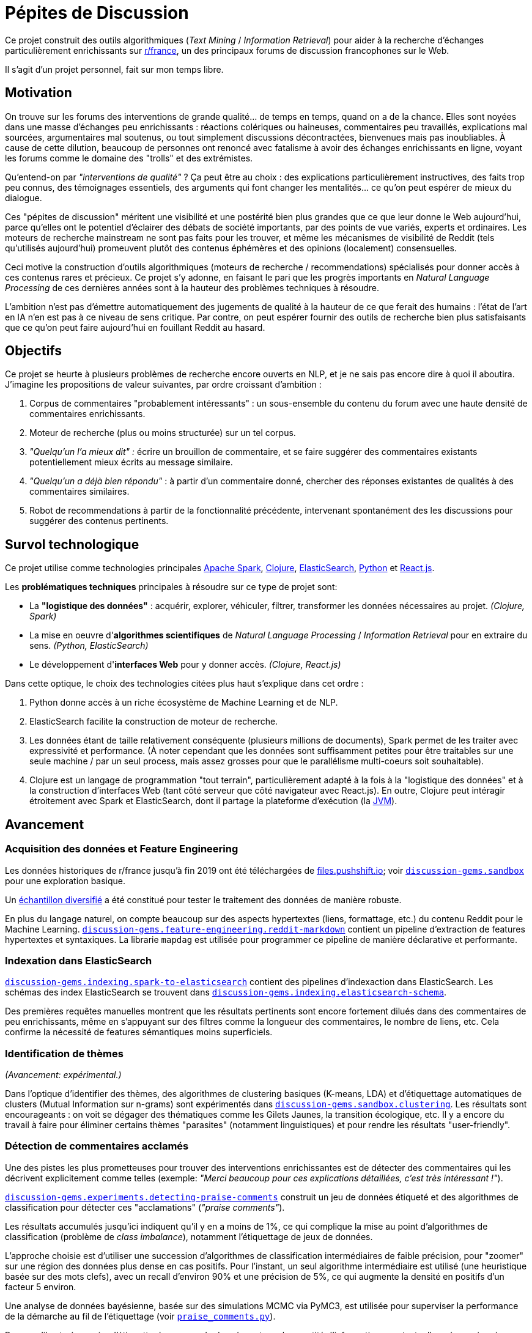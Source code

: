 = Pépites de Discussion

Ce projet construit des outils algorithmiques (_Text Mining_ / _Information Retrieval_) pour aider à la recherche d'échanges particulièrement enrichissants sur https://www.reddit.com/r/france[r/france], un des principaux forums de discussion francophones sur le Web.

Il s'agit d'un projet personnel, fait sur mon temps libre.


== Motivation

On trouve sur les forums des interventions de grande qualité... de temps en temps, quand on a de la chance. Elles sont noyées dans une masse d'échanges peu enrichissants : réactions colériques ou haineuses, commentaires peu travaillés, explications mal sourcées, argumentaires mal soutenus, ou tout simplement discussions décontractées, bienvenues mais pas inoubliables. À cause de cette dilution, beaucoup de personnes ont renoncé avec fatalisme à avoir des échanges enrichissants en ligne, voyant les forums comme le domaine des "trolls" et des extrémistes.

Qu'entend-on par _"interventions de qualité"_ ? Ça peut être au choix : des explications particulièrement instructives, des faits trop peu connus, des témoignages essentiels, des arguments qui font changer les mentalités... ce qu'on peut espérer de mieux du dialogue.

Ces "pépites de discussion" méritent une visibilité et une postérité bien plus grandes que ce que leur donne le Web aujourd'hui, parce qu'elles ont le potentiel d'éclairer des débats de société importants, par des points de vue variés, experts et ordinaires. Les moteurs de recherche mainstream ne sont pas faits pour les trouver, et même les mécanismes de visibilité de Reddit (tels qu'utilisés aujourd'hui) promeuvent plutôt des contenus éphémères et des opinions (localement) consensuelles.

Ceci motive la construction d'outils algorithmiques (moteurs de recherche / recommendations) spécialisés pour donner accès à ces contenus rares et précieux. Ce projet s'y adonne, en faisant le pari que les progrès importants en _Natural Language Processing_ de ces dernières années sont à la hauteur des problèmes techniques à résoudre.

L'ambition n'est pas d'émettre automatiquement des jugements de qualité à la hauteur de ce que ferait des humains : l'état de l'art en IA n'en est pas à ce niveau de sens critique. Par contre, on peut espérer fournir des outils de recherche bien plus satisfaisants que ce qu'on peut faire aujourd'hui en fouillant Reddit au hasard.


== Objectifs

Ce projet se heurte à plusieurs problèmes de recherche encore ouverts en NLP, et je ne sais pas encore dire à quoi il aboutira. J'imagine les propositions de valeur suivantes, par ordre croissant d'ambition :

. Corpus de commentaires "probablement intéressants" : un sous-ensemble du contenu du forum avec une haute densité de commentaires enrichissants.
. Moteur de recherche (plus ou moins structurée) sur un tel corpus.
. _"Quelqu'un l'a mieux dit" :_ écrire un brouillon de commentaire, et se faire suggérer des commentaires existants potentiellement mieux écrits au message similaire.
. _"Quelqu'un a déjà bien répondu"_ : à partir d'un commentaire donné, chercher des réponses existantes de qualités à des commentaires similaires.
. Robot de recommendations à partir de la fonctionnalité précédente, intervenant spontanément des les discussions pour suggérer des contenus pertinents.


== Survol technologique

Ce projet utilise comme technologies principales https://spark.apache.org/[Apache Spark], https://clojure.org/[Clojure], https://www.elastic.co/fr/elasticsearch/[ElasticSearch], https://www.elastic.co/fr/elasticsearch/[Python] et https://reactjs.org/[React.js].

Les *problématiques techniques* principales à résoudre sur ce type de projet sont:

- La *"logistique des données"* : acquérir, explorer, véhiculer, filtrer, transformer les données nécessaires au projet. _(Clojure, Spark)_
- La mise en oeuvre d'**algorithmes scientifiques** de _Natural Language Processing_ / _Information Retrieval_ pour en extraire du sens. _(Python, ElasticSearch)_
- Le développement d'**interfaces Web** pour y donner accès. _(Clojure, React.js)_

Dans cette optique, le choix des technologies citées plus haut s'explique dans cet ordre :

. Python donne accès à un riche écosystème de Machine Learning et de NLP.
. ElasticSearch facilite la construction de moteur de recherche.
. Les données étant de taille relativement conséquente (plusieurs millions de documents), Spark permet de les traiter avec expressivité et performance. (À noter cependant que les données sont suffisamment petites pour être traitables sur une seule machine / par un seul process, mais assez grosses pour que le parallélisme multi-coeurs soit souhaitable).
. Clojure est un langage de programmation "tout terrain", particulièrement adapté à la fois à la "logistique des données" et à la construction d'interfaces Web (tant côté serveur que côté navigateur avec React.js). En outre, Clojure peut intéragir étroitement avec Spark et ElasticSearch, dont il partage la plateforme d'exécution (la https://en.wikipedia.org/wiki/Java_virtual_machine[JVM]).



== Avancement


=== Acquisition des données et Feature Engineering

Les données historiques de r/france jusqu'à fin 2019 ont été téléchargées de https://files.pushshift.io[files.pushshift.io]; voir xref:./clj/discussion_gems/sandbox.clj[`discussion-gems.sandbox`] pour une exploration basique.

Un https://vvvvalvalval.github.io/posts/2019-09-13-diversified-sampling-mining-large-datasets-for-special-cases.html[échantillon diversifié] a été constitué pour tester le traitement des données de manière robuste.

En plus du langage naturel, on compte beaucoup sur des aspects hypertextes (liens, formattage, etc.) du contenu Reddit pour le Machine Learning. xref:./clj/discussion_gems/feature_engineering/reddit_markdown.clj[`discussion-gems.feature-engineering.reddit-markdown`] contient un pipeline d'extraction de features hypertextes et syntaxiques. La librarie `mapdag` est utilisée pour programmer ce pipeline de manière déclarative et performante.


=== Indexation dans ElasticSearch

xref:./clj/discussion_gems/indexing/spark_to_elasticsearch.clj[`discussion-gems.indexing.spark-to-elasticsearch`] contient des pipelines d'indexaction dans ElasticSearch. Les schémas des index ElasticSearch se trouvent dans xref:./clj//Users/val/projects/discussion-gems/discussion-gems/clj/discussion_gems/indexing/elasticsearch_schema.clj[`discussion-gems.indexing.elasticsearch-schema`].

Des premières requêtes manuelles montrent que les résultats pertinents sont encore fortement dilués dans des commentaires de peu enrichissants, même en s'appuyant sur des filtres comme la longueur des commentaires, le nombre de liens, etc. Cela confirme la nécessité de features sémantiques moins superficiels.


=== Identification de thèmes

_(Avancement: expérimental.)_

Dans l'optique d'identifier des thèmes, des algorithmes de clustering basiques (K-means, LDA) et d'étiquettage automatiques de clusters (Mutual Information sur n-grams) sont expérimentés dans xref:./clj/discussion_gems/sandbox/clustering.clj[`discussion-gems.sandbox.clustering`]. Les résultats sont encourageants : on voit se dégager des thématiques comme les Gilets Jaunes, la transition écologique, etc. Il y a encore du travail à faire pour éliminer certains thèmes "parasites" (notamment linguistiques) et pour rendre les résultats "user-friendly".



=== Détection de commentaires acclamés

Une des pistes les plus prometteuses pour trouver des interventions enrichissantes est de détecter des commentaires qui les décrivent explicitement comme telles (exemple: _"Merci beaucoup pour ces explications détaillées, c'est très intéressant !"_).

xref:./clj/discussion_gems/experiments/detecting_praise_comments.clj[`discussion-gems.experiments.detecting-praise-comments`] construit un jeu de données étiqueté et des algorithmes de classification pour détecter ces "acclamations" (_"praise comments"_).

Les résultats accumulés jusqu'ici indiquent qu'il y en a moins de 1%, ce qui complique la mise au point d'algorithmes de classification (problème de _class imbalance_), notamment l'étiquettage de jeux de données.

L'approche choisie est d'utiliser une succession d'algorithmes de classification intermédiaires de faible précision, pour "zoomer" sur une région des données plus dense en cas positifs. Pour l'instant, un seul algorithme intermédiaire est utilisé (une heuristique basée sur des mots clefs), avec un recall d'environ 90% et une précision de 5%, ce qui augmente la densité en positifs d'un facteur 5 environ.

Une analyse de données bayésienne, basée sur des simulations MCMC via PyMC3, est utilisée pour superviser la performance de la démarche au fil de l'étiquettage (voir xref:./discussion_gems_py/praise_comments.py[`praise_comments.py`]).

Parce qu'il est nécessaire d'étiquetter beaucoup de données, et que la quantité d'informations contextuelles nécessaires à l'étiquettage varie fortement (notamment à cause du problème des commentaires potentiellement sarcastiques, par exemple : _"Merci pour cette contribution enrichissante."_), une UI sur-mesure optimisée pour l'étiquettage des commentaires Reddit a été développée dans xref:./lab-ui/src/discussion_gems/lab_ui/welcome.cljs[`discussion-gems.lab-ui.welcome`].

Cette UI me permet d'étiquetter entre 1000 et 2000 exemples par jour. À ce jour, environ 15000 exemples ont été étiquettés.



